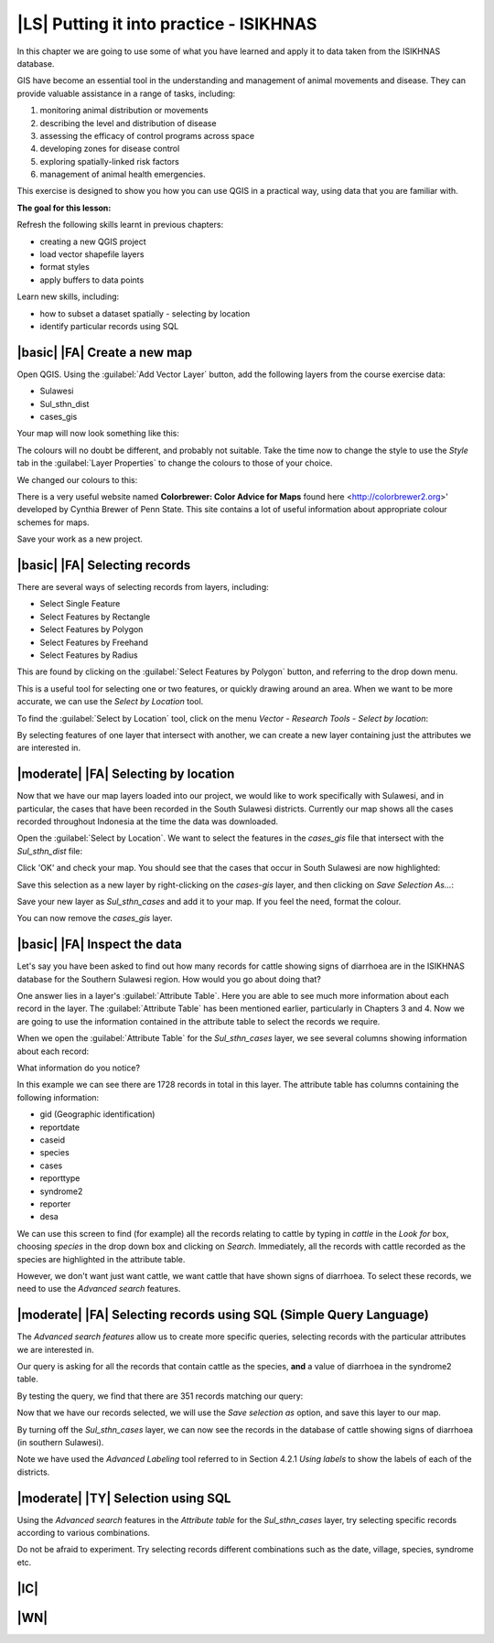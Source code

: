 |LS| Putting it into practice - ISIKHNAS
===============================================================================

In this chapter we are going to use some of what you have learned and apply it to 
data taken from the ISIKHNAS database.

GIS have become an essential tool in the understanding and management of animal 
movements and disease.
They can provide valuable assistance in a range of tasks, including:

1. monitoring animal distribution or movements
2. describing the level and distribution of disease
3. assessing the efficacy of control programs across space
4. developing zones for disease control
5. exploring spatially-linked risk factors
6. management of animal health emergencies.

This exercise is designed to show you how you can use QGIS in a practical way, using 
data that you are familiar with.

**The goal for this lesson:**

Refresh the following skills learnt in previous chapters:

* creating a new QGIS project
* load vector shapefile layers
* format styles
* apply buffers to data points

Learn new skills, including:

* how to subset a dataset spatially - selecting by location
* identify particular records using SQL

|basic| |FA| Create a new map
--------------------------------------------------------------------------------

Open QGIS. Using the :guilabel:`Add Vector Layer` button, add the following layers 
from the course exercise data:

* Sulawesi
* Sul_sthn_dist
* cases_gis

Your map will now look something like this:


.. image:: ../_static/ISIKHNAS/001.png
   :align: center

The colours will no doubt be different, and probably not suitable. Take the time now 
to change the style to use the *Style* tab in the :guilabel:`Layer Properties` to 
change the colours to those of your choice.

We changed our colours to this:

.. image:: ../_static/ISIKHNAS/002.png
   :align: center

There is a very useful website named **Colorbrewer: Color Advice for Maps** found 
here <http://colorbrewer2.org>' developed by Cynthia Brewer of Penn State.
This site contains a lot of useful information about appropriate colour schemes for maps.

Save your work as a new project.

|basic| |FA| Selecting records
--------------------------------------------------------------------------------
There are several ways of selecting records from layers, including:

* Select Single Feature
* Select Features by Rectangle
* Select Features by Polygon
* Select Features by Freehand
* Select Features by Radius

This are found by clicking on the :guilabel:`Select Features by Polygon` button, and 
referring to the drop down menu.

.. image:: ../_static/ISIKHNAS/003.png
   :align: center

This is a useful tool for selecting one or two features, or quickly drawing around an area. 
When we want to be more accurate, we can use the *Select by Location* tool.

To find the :guilabel:`Select by Location` tool, click on the menu *Vector - Research Tools - Select by location*:

.. image:: ../_static/ISIKHNAS/004.png
   :align: center

By selecting features of one layer that intersect with another, we can create a new 
layer containing just the attributes we are interested in.

|moderate| |FA| Selecting by location
--------------------------------------------------------------------------------

Now that we have our map layers loaded into our project, we would like to work specifically 
with Sulawesi, and in particular, the cases that have been recorded in the South Sulawesi districts.
Currently our map shows all the cases recorded throughout Indonesia at the time the data was 
downloaded.

Open the :guilabel:`Select by Location`. We want to select the features in the *cases_gis* 
file that intersect with the *Sul_sthn_dist* file:

.. image:: ../_static/ISIKHNAS/005.png
   :align: center

Click 'OK' and check your map. You should see that the cases that occur in South Sulawesi 
are now highlighted:

.. image:: ../_static/ISIKHNAS/006.png
   :align: center

Save this selection as a new layer by right-clicking on the *cases-gis* layer, and then 
clicking on *Save Selection As...*:

.. image:: ../_static/ISIKHNAS/007.png
   :align: center
   
Save your new layer as *Sul_sthn_cases* and add it to your map. If you feel the need, format 
the colour.

You can now remove the *cases_gis* layer.

|basic| |FA| Inspect the data
--------------------------------------------------------------------------------
Let's say you have been asked to find out how many records for cattle showing signs of diarrhoea 
are in the ISIKHNAS database for the Southern Sulawesi region.
How would you go about doing that?

One answer lies in a layer's :guilabel:`Attribute Table`. Here you are able to see much more 
information about each record in the layer.
The :guilabel:`Attribute Table` has been mentioned earlier, particularly in Chapters 3 and 4. 
Now we are going to use the information contained in the attribute table to select the records 
we require.

When we open the :guilabel:`Attribute Table` for the *Sul_sthn_cases* layer, we see several 
columns showing information about each record:

.. image:: ../_static/ISIKHNAS/008.png
   :align: center

What information do you notice?

In this example we can see there are 1728 records in total in this layer. The attribute table 
has columns containing the following information:

* gid (Geographic identification)
* reportdate
* caseid
* species
* cases
* reporttype
* syndrome2
* reporter
* desa

We can use this screen to find (for example) all the records relating to cattle by typing in *cattle* 
in the *Look for* box, choosing *species* in the drop down box and clicking on *Search*. 
Immediately, all the records with cattle recorded as the species are highlighted in the attribute 
table.

However, we don't want just want cattle, we want cattle that have shown signs of diarrhoea. 
To select these records, we need to use the *Advanced search* features.

|moderate| |FA| Selecting records using SQL (Simple Query Language)
--------------------------------------------------------------------------------
The *Advanced search features* allow us to create more specific queries, selecting records with 
the particular attributes we are interested in.


.. image:: ../_static/ISIKHNAS/009.png
   :align: center

Our query is asking for all the records that contain cattle as the species, **and** a value of 
diarrhoea in the syndrome2 table.

By testing the query, we find that there are 351 records matching our query:

.. image:: ../_static/ISIKHNAS/010.png
   :align: center

Now that we have our records selected, we will use the *Save selection as* option, and save 
this layer to our map.
   
By turning off the *Sul_sthn_cases* layer, we can now see the records in the database of 
cattle showing signs of diarrhoea (in southern Sulawesi).

.. image:: ../_static/ISIKHNAS/011.png
   :align: center

Note we have used the *Advanced Labeling* tool referred to in Section 4.2.1 *Using labels* to 
show the labels of each of the districts.

|moderate| |TY| Selection using SQL
--------------------------------------------------------------------------------

Using the `Advanced search` features in the `Attribute table` for the `Sul_sthn_cases` layer, 
try selecting specific records according to various combinations.

Do not be afraid to experiment. Try selecting records different combinations such as the date, 
village, species, syndrome etc.

|IC|
--------------------------------------------------------------------------------


|WN|
--------------------------------------------------------------------------------



